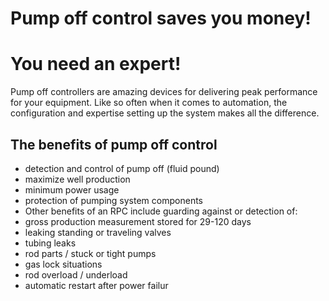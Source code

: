 * Pump off control saves you money!
[[/assets/img/poc_title.png]]

* You need an expert!
Pump off controllers are amazing devices for delivering peak
performance for your equipment. Like so often when it comes
to automation, the configuration and expertise setting up the system
makes all the difference.


** The benefits of pump off control
+ detection and control of pump off (fluid pound)
+ maximize well production
+ minimum power usage
+ protection of pumping system components
+ Other benefits of an RPC include guarding against or detection of:
+ gross production measurement stored for 29-120 days
+ leaking standing or traveling valves
+ tubing leaks
+ rod parts / stuck or tight pumps
+ gas lock situations
+ rod overload / underload
+ automatic restart after power failur
